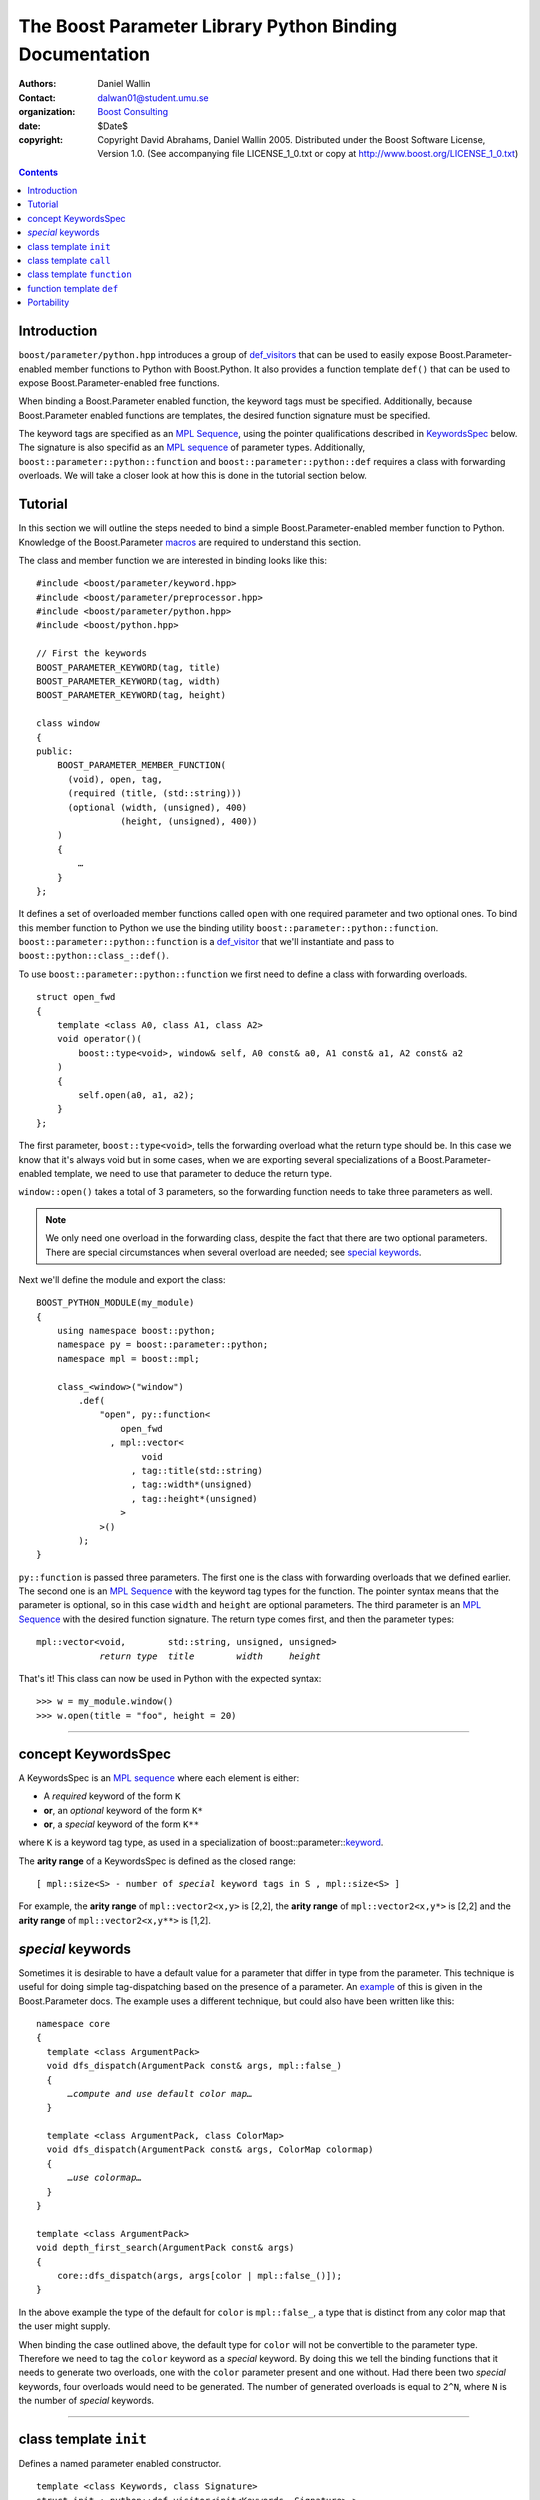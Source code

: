 +++++++++++++++++++++++++++++++++++++++++++++++++++++++++++++++++
 The Boost Parameter Library Python Binding Documentation 
+++++++++++++++++++++++++++++++++++++++++++++++++++++++++++++++++

|(logo)|__

.. |(logo)| image:: ../../../../boost.png
   :alt: Boost

__ ../../../../index.htm

:Authors:       Daniel Wallin
:Contact:       dalwan01@student.umu.se
:organization:  `Boost Consulting`_
:date:          $Date$

:copyright:     Copyright David Abrahams, Daniel Wallin
                2005. Distributed under the Boost Software License,
                Version 1.0. (See accompanying file LICENSE_1_0.txt
                or copy at http://www.boost.org/LICENSE_1_0.txt)

.. _`Boost Consulting`: http://www.boost-consulting.com


.. role:: class
    :class: class

.. role:: concept
    :class: concept

.. role:: function
    :class: function

.. |KeywordsSpec| replace:: :concept:`KeywordsSpec`

.. contents::
    :depth: 1

Introduction
------------

``boost/parameter/python.hpp`` introduces a group of def_visitors_ that can
be used to easily expose Boost.Parameter-enabled member functions to Python with 
Boost.Python. It also provides a function template ``def()`` that can be used
to expose Boost.Parameter-enabled free functions.

.. _def_visitor: def_visitors_
.. _def_visitors: ../../../python/doc/v2/def_visitor.html

When binding a Boost.Parameter enabled function, the keyword tags
must be specified.  Additionally, because Boost.Parameter enabled
functions are templates, the desired function signature must be
specified.

The keyword tags are specified as an `MPL Sequence`_, using the
pointer qualifications described in |KeywordsSpec|_ below.  The
signature is also specifid as an `MPL sequence`_ of parameter
types. Additionally, ``boost::parameter::python::function`` and
``boost::parameter::python::def`` requires a class with forwarding
overloads. We will take a closer look at how this is done in the
tutorial section below.

.. The last two sentences are terribly vague.  Which namespace is
.. ``function`` in?  Isn't the return type always needed?  What
.. else are we going to do other than pass these sequences to
.. function?

.. _`MPL Sequence`: ../../../mpl/doc/refmanual/sequences.html
.. _keywordsspec: `concept KeywordsSpec`_

Tutorial
--------

In this section we will outline the steps needed to bind a simple
Boost.Parameter-enabled member function to Python. Knowledge of the
Boost.Parameter macros_ are required to understand this section.

.. _macros: index.html

The class and member function we are interested in binding looks
like this:

.. parsed-literal::

  #include <boost/parameter/keyword.hpp>
  #include <boost/parameter/preprocessor.hpp>
  #include <boost/parameter/python.hpp>
  #include <boost/python.hpp>

  // First the keywords
  BOOST_PARAMETER_KEYWORD(tag, title)
  BOOST_PARAMETER_KEYWORD(tag, width)
  BOOST_PARAMETER_KEYWORD(tag, height)

  class window
  {
  public:
      BOOST_PARAMETER_MEMBER_FUNCTION(
        (void), open, tag,
        (required (title, (std::string)))
        (optional (width, (unsigned), 400)
                  (height, (unsigned), 400))
      )
      {
          *…*
      }
  };

.. @example.prepend('#include <cassert>')
.. @example.replace_emphasis('''
   assert(title == "foo");
   assert(height == 20);
   assert(width == 400);
   ''')

It defines a set of overloaded member functions called ``open`` with one
required parameter and two optional ones. To bind this member function to
Python we use the binding utility ``boost::parameter::python::function``.
``boost::parameter::python::function`` is a def_visitor_ that we'll instantiate
and pass to ``boost::python::class_::def()``.

To use ``boost::parameter::python::function`` we first need to define
a class with forwarding overloads.

::

  struct open_fwd
  {
      template <class A0, class A1, class A2>
      void operator()(
          boost::type<void>, window& self, A0 const& a0, A1 const& a1, A2 const& a2
      )
      {
          self.open(a0, a1, a2);
      }
  };

The first parameter, ``boost::type<void>``, tells the forwarding overload
what the return type should be. In this case we know that it's always void
but in some cases, when we are exporting several specializations of a
Boost.Parameter-enabled template, we need to use that parameter to
deduce the return type.

``window::open()`` takes a total of 3 parameters, so the forwarding function
needs to take three parameters as well.

.. Note::

    We only need one overload in the forwarding class, despite the
    fact that there are two optional parameters. There are special
    circumstances when several overload are needed; see 
    `special keywords`_.

Next we'll define the module and export the class:

::

  BOOST_PYTHON_MODULE(my_module)
  {
      using namespace boost::python;
      namespace py = boost::parameter::python;
      namespace mpl = boost::mpl;

      class_<window>("window")
          .def(
              "open", py::function<
                  open_fwd
                , mpl::vector<
                      void
                    , tag::title(std::string)
                    , tag::width*(unsigned)
                    , tag::height*(unsigned)
                  >
              >()
          );
  }

.. @jam_prefix.append('import python ;')
.. @jam_prefix.append('stage . : my_module /boost/python//boost_python ;')
.. @my_module = build(
        output = 'my_module'
      , target_rule = 'python-extension'
      , input = '/boost/python//boost_python'
      , howmany = 'all'
    )

.. @del jam_prefix[:]

``py::function`` is passed three parameters. The first one is the class
with forwarding overloads that we defined earlier. The second one is
an `MPL Sequence`_ with the keyword tag types for the function. The
pointer syntax means that the parameter is optional, so in this case
``width`` and ``height`` are optional parameters. The third parameter
is an `MPL Sequence`_ with the desired function signature. The return type comes first, and
then the parameter types:

.. parsed-literal::

    mpl::vector<void,        std::string, unsigned, unsigned>
                *return type*  *title*        *width*     *height*

.. @ignore()

That's it! This class can now be used in Python with the expected syntax::

    >>> w = my_module.window()
    >>> w.open(title = "foo", height = 20)

.. @example.prepend('import my_module')
.. @run_python(module_path = my_module)

.. Sorry to say this at such a late date, but this syntax really
.. strikes me as cumbersome.  Couldn't we do something like:

    class_<window>("window")
          .def(
              "open", 
              (void (*)( 
                  tag::title(std::string), 
                  tag::width*(unsigned), 
                  tag::height*(unsigned)) 
              )0
          );

   or at least:

      class_<window>("window")
          .def(
              "open", 
              mpl::vector<
                  void, 
                  tag::title(std::string), 
                  tag::width*(unsigned), 
                  tag::height*(unsigned)
              >()
          );

   assuming, that is, that we will have to repeat the tags (yes,
   users of broken compilers will have to give us function pointer
   types instead).

------------------------------------------------------------------------------

concept |KeywordsSpec|
----------------------

A |KeywordsSpec| is an `MPL sequence`_ where each element is either:

* A *required* keyword of the form ``K``
* **or**, an *optional* keyword of the form ``K*``
* **or**, a *special* keyword of the form ``K**``

where ``K`` is a keyword tag type, as used in a specialization 
of boost::parameter::keyword__.

__ ../../../parameter/doc/html/reference.html#keyword

The **arity range** of a |KeywordsSpec| is defined as the closed
range:

.. parsed-literal::

    [ mpl::size<S> - number of *special* keyword tags in ``S`` , mpl::size<S> ]

.. @ignore()

For example, the **arity range** of ``mpl::vector2<x,y>`` is [2,2], the **arity range** of
``mpl::vector2<x,y*>`` is [2,2] and the **arity range** of ``mpl::vector2<x,y**>`` is [1,2].

.. Don't optional keywords affect the arity range?


*special* keywords
---------------------------------

Sometimes it is desirable to have a default value for a parameter that differ
in type from the parameter. This technique is useful for doing simple tag-dispatching
based on the presence of a parameter. An example_ of this is given in the Boost.Parameter
docs. The example uses a different technique, but could also have been written like this:

.. parsed-literal::

  namespace core
  {
    template <class ArgumentPack>
    void dfs_dispatch(ArgumentPack const& args, mpl::false\_)
    {
        *…compute and use default color map…*
    }

    template <class ArgumentPack, class ColorMap>
    void dfs_dispatch(ArgumentPack const& args, ColorMap colormap)
    {
        *…use colormap…*
    }
  }

  template <class ArgumentPack>
  void depth_first_search(ArgumentPack const& args)
  {
      core::dfs_dispatch(args, args[color | mpl::false_()]);
  }

.. @example.prepend('''
   #include <boost/parameter/keyword.hpp>
   #include <boost/parameter/parameters.hpp>
   #include <boost/mpl/bool.hpp>
   #include <cassert>

   BOOST_PARAMETER_KEYWORD(tag, color);

   typedef boost::parameter::parameters<tag::color> params;

   namespace mpl = boost::mpl;
   ''')

.. @example.replace_emphasis('''
   assert(args[color | 1] == 1);
   ''')

.. @example.replace_emphasis('''
   assert(args[color | 1] == 0);
   ''')

.. @example.append('''
   int main()
   {
       depth_first_search(params()());
       depth_first_search(params()(color = 0));
   }''')

.. @build()

.. _example: index.html#dispatching-based-on-the-presence-of-a-default

In the above example the type of the default for ``color`` is ``mpl::false_``, a
type that is distinct from any color map that the user might supply.

When binding the case outlined above, the default type for ``color`` will not
be convertible to the parameter type. Therefore we need to tag the ``color``
keyword as a *special* keyword. By doing this we tell the binding functions
that it needs to generate two overloads, one with the ``color`` parameter
present and one without. Had there been two *special* keywords, four
overloads would need to be generated. The number of generated overloads is
equal to ``2^N``, where ``N`` is the number of *special* keywords.


------------------------------------------------------------------------------

class template ``init``
-----------------------

Defines a named parameter enabled constructor.

.. parsed-literal::

    template <class Keywords, class Signature>
    struct init : python::def_visitor<init<Keywords, Signature> >
    {
        template <class Class> 
        void def(Class& class\_);
    };

.. @ignore()

``init`` requirements 
~~~~~~~~~~~~~~~~~~~~~

* ``Keywords`` is a model of |KeywordsSpec|. 
* ``Signature`` is an MPL sequence of parameter types, 
  in the order dictated by ``Keywords``.
* For every ``N`` in ``[U,V]``, where ``[U,V]`` is the **arity
  range** of ``Keywords``, ``Class`` must support these
  expressions: 

  ======================= ============= =========================================
  Expression              Return type   Requirements
  ======================= ============= =========================================
  ``Class(a0, ..., aN)``  \-            ``a0``..\ ``aN`` are tagged arguments.
  ======================= ============= =========================================

.. Limit the width of these table cells.  Some rst backend
.. processors actually produce different results depending on the
.. distribution of width.

  

Example
~~~~~~~

.. parsed-literal::

    #include <boost/parameter/keyword.hpp>
    #include <boost/parameter/preprocessor.hpp>
    #include <boost/parameter/python.hpp>
    #include <boost/python.hpp>
    #include <boost/mpl/vector.hpp>

    BOOST_PARAMETER_KEYWORD(tag, x)
    BOOST_PARAMETER_KEYWORD(tag, y)

    struct base 
    { 
        template <class ArgumentPack>
        base(ArgumentPack const& args)
        {
            *…use args…*
        }
    };

    class X : base
    {
    public:
        BOOST_PARAMETER_CONSTRUCTOR(X, (base), tag,
            (required (x, \*))
            (optional (y, \*))
        )
    };

    BOOST_PYTHON_MODULE(*module name*)
    {
        using namespace boost::python;
        namespace py = boost::parameter::python;
        namespace mpl = boost::mpl;

        class_<X>("X", no_init)
            .def(
                py::init<
                    mpl::vector<tag::x(int), tag::y\*(int)>
                >()
            );
    }

.. @example.replace_emphasis('''
   assert(args[x] == 0);
   assert(args[y | 1] == 1);
   ''')

.. @example.replace_emphasis('my_module')

.. @jam_prefix.append('import python ;')
.. @jam_prefix.append('stage . : my_module /boost/python//boost_python ;')
.. @my_module = build(
        output = 'my_module'
      , target_rule = 'python-extension'
      , input = '/boost/python//boost_python'
    )

------------------------------------------------------------------------------

class template ``call``
-----------------------

Defines a ``__call__`` operator, mapped to ``operator()`` in C++.

.. parsed-literal::

    template <class Keywords, class Signature>
    struct call : python::def_visitor<call<Keywords, Signature> >
    {
        template <class Class> 
        void def(Class& class\_);
    };

.. @ignore()

``call`` requirements 
~~~~~~~~~~~~~~~~~~~~~

* ``Keywords`` is a model of |KeywordsSpec|. 
* ``Signature`` is an MPL sequence with the types of the keyword parameters, 
  in the order dictated by ``Keywords``, and the return type prepended.
* ``Class`` must support these expressions, where ``c`` is an instance of ``Class``:

  =================== ==================== =======================================
  Expression          Return type          Requirements
  =================== ==================== =======================================
  ``c(a0, ..., aN)``  Convertible to ``R`` ``a0``..\ ``aN`` are tagged arguments.
  =================== ==================== =======================================

  For every ``N`` in ``[U,V]``, where ``[U,V]`` is the **arity range** of ``Keywords``.

Example
~~~~~~~

.. parsed-literal::

    #include <boost/parameter/keyword.hpp>
    #include <boost/parameter/preprocessor.hpp>
    #include <boost/parameter/python.hpp>
    #include <boost/python.hpp>
    #include <boost/mpl/vector.hpp>

    BOOST_PARAMETER_KEYWORD(tag, x)
    BOOST_PARAMETER_KEYWORD(tag, y)

    namespace parameter = boost::parameter;

    typedef parameter::parameters<
        parameter::required<tag::x>
      , parameter::optional<tag::y>
    > call_parameters;

    class X
    {
    public:
        template <class ArgumentPack>
        int call_impl(ArgumentPack const& args)
        {
            *…use args…*
        }

        template <class A0>
        int operator()(A0 const& a0)
        {
            return call_impl(call_parameters()(a0));
        }

        template <class A0, class A1>
        int operator()(A0 const& a0, A1 const& a1)
        {
            return call_impl(call_parameters()(a0,a1));
        }
    };

    BOOST_PYTHON_MODULE(*module name*)
    {
        using namespace boost::python;
        namespace py = parameter::python;
        namespace mpl = boost::mpl;

        class_<X>("X")
            .def(
                py::call<
                    mpl::vector<int, tag::x(int), tag::y\*(int)>
                >()
            );
    }    

.. @example.replace_emphasis('''
   assert(args[x] == 0);
   assert(args[y | 1] == 1);
   return 0;
   ''')

.. @example.replace_emphasis('my_module')

.. @my_module = build(
        output = 'my_module'
      , target_rule = 'python-extension'
      , input = '/boost/python//boost_python'
    )

------------------------------------------------------------------------------

class template ``function``
---------------------------

Defines a named parameter enabled member function.

.. parsed-literal::

    template <class Fwd, class Keywords, class Signature>
    struct function : python::def_visitor<function<Fwd, Keywords, Signature> >
    {
        template <class Class, class Options> 
        void def(Class& class\_, char const* name, Options const& options);
    };

.. @ignore()

``function`` requirements 
~~~~~~~~~~~~~~~~~~~~~~~~~

* ``Keywords`` is a model of |KeywordsSpec|. 
* ``Signature`` is an MPL sequence with the types of the keyword parameters, 
  in the order dictated by ``Keywords``, and the return type prepended.
* An instance of ``Fwd`` must support this expression:

  ============================================ ==================== ==============================================
  Expression                                   Return type          Requirements
  ============================================ ==================== ==============================================
  ``fwd(boost::type<R>(), self, a0, …, aN)``   Convertible to ``R`` ``self`` is a reference to the object on which
                                                                    the function should be invoked. ``a0``…``aN``
                                                                    are tagged arguments.
  ============================================ ==================== ==============================================

  For every ``N`` in ``[U,V]``, where ``[U,V]`` is the **arity range** of ``Keywords``.


Example
~~~~~~~

This example exports a member function ``f(int x, int y = …)`` to Python.
The |KeywordsSpec| ``mpl::vector2<tag::x, tag::y*>`` has an **arity range**
of [2,2], so we only need one forwarding overload.

.. parsed-literal::

    #include <boost/parameter/keyword.hpp>
    #include <boost/parameter/preprocessor.hpp>
    #include <boost/parameter/python.hpp>
    #include <boost/python.hpp>
    #include <boost/mpl/vector.hpp>

    BOOST_PARAMETER_KEYWORD(tag, x)
    BOOST_PARAMETER_KEYWORD(tag, y)

    class X
    {
    public:
        BOOST_PARAMETER_MEMBER_FUNCTION((void), f, tag,
            (required (x, \*))
            (optional (y, \*, 1))
        )
        {
            *…*
        }
    };

    struct f_fwd
    {
        template <class A0, class A1>
        void operator()(boost::type<void>, X& self, A0 const& a0, A1 const& a1)
        {
            self.f(a0, a1);
        }
    };

    BOOST_PYTHON_MODULE(*module name*)
    {
        using namespace boost::python;
        namespace py = boost::parameter::python;
        namespace mpl = boost::mpl;

        class_<X>("X")
            .def("f",
                py::function<
                    f_fwd
                  , mpl::vector<void, tag::x(int), tag::y\*(int)>
                >()
            );
    }

.. @example.replace_emphasis('''
   assert(x == 0);
   assert(y == 1);
   ''')

.. @example.replace_emphasis('my_module')

.. @my_module = build(
        output = 'my_module'
      , target_rule = 'python-extension'
      , input = '/boost/python//boost_python'
    )

------------------------------------------------------------------------------

function template ``def``
-------------------------

Defines a named parameter enabled free function in the current Python scope.

.. parsed-literal::

    template <class Fwd, class Keywords, class Signature>
    void def(char const* name);

.. @ignore()

``def`` requirements 
~~~~~~~~~~~~~~~~~~~~

* ``Keywords`` is a model of |KeywordsSpec|. 
* ``Signature`` is an MPL sequence of parameters types, 
  in the order dictated by ``Keywords``, with the return type
  prepended. 
* An instance of ``Fwd`` must support this expression:

  ====================================== ==================== ======================================
  Expression                             Return type          Requirements
  ====================================== ==================== ======================================
  ``fwd(boost::type<R>(), a0, …, aN)``   Convertible to ``R`` ``a0``…``aN`` are tagged arguments.
  ====================================== ==================== ======================================

  For every ``N`` in ``[U,V]``, where ``[U,V]`` is the **arity range** of ``Keywords``.


Example
~~~~~~~

This example exports a function ``f(int x, int y = …)`` to Python.
The |KeywordsSpec| ``mpl::vector2<tag::x, tag::y*>`` has an **arity range**
of [2,2], so we only need one forwarding overload.

.. parsed-literal::

    BOOST_PARAMETER_FUNCTION((void), f, tag,
        (required (x, \*))
        (optional (y, \*, 1))
    )
    {
        *…*
    }

    struct f_fwd
    {
        template <class A0, class A1>
        void operator()(boost::type<void>, A0 const& a0, A1 const& a1)
        {
            f(a0, a1);
        }
    };

    BOOST_PYTHON_MODULE(…)
    {
        def<
            f_fwd
          , mpl::vector<
                void, tag::x(int), tag::y\*(int)
            >
        >("f");
    }

.. @ignore()

.. again, the undefined ``fwd`` identifier.

Portability
-----------

The Boost.Parameter Python binding library requires *partial template specialization*.

